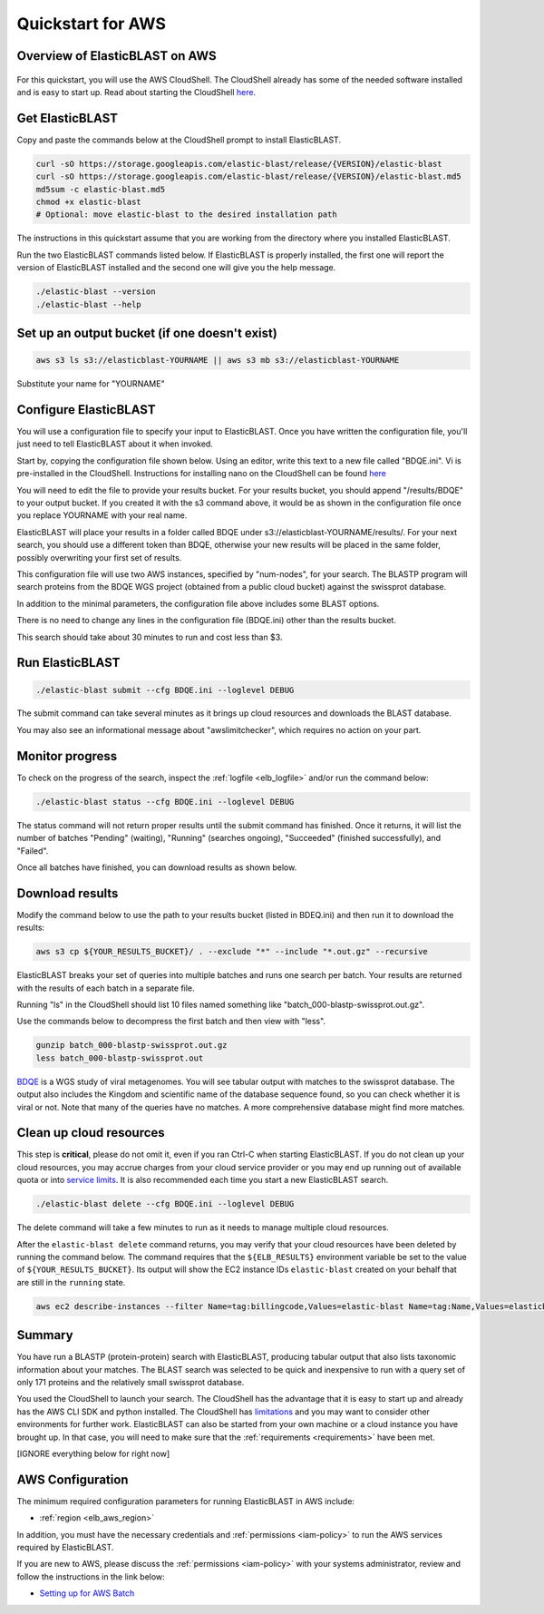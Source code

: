 ..                           PUBLIC DOMAIN NOTICE
..              National Center for Biotechnology Information
..  
.. This software is a "United States Government Work" under the
.. terms of the United States Copyright Act.  It was written as part of
.. the authors' official duties as United States Government employees and
.. thus cannot be copyrighted.  This software is freely available
.. to the public for use.  The National Library of Medicine and the U.S.
.. Government have not placed any restriction on its use or reproduction.
..   
.. Although all reasonable efforts have been taken to ensure the accuracy
.. and reliability of the software and data, the NLM and the U.S.
.. Government do not and cannot warrant the performance or results that
.. may be obtained by using this software or data.  The NLM and the U.S.
.. Government disclaim all warranties, express or implied, including
.. warranties of performance, merchantability or fitness for any particular
.. purpose.
..   
.. Please cite NCBI in any work or product based on this material.

.. _quickstart-aws:

Quickstart for AWS
==================


Overview of ElasticBLAST on AWS
-------------------------------

.. figure:: ElasticBLASTonAWS-architecture.png
   :alt: Overview of ElasticBLAST at AWS
   :class: with-border

For this quickstart, you will use the AWS CloudShell.  The CloudShell already has some of the needed software installed and is easy to start up.  Read about starting the CloudShell `here <https://docs.aws.amazon.com/cloudshell/latest/userguide/welcome.html#how-to-get-started>`_.

Get ElasticBLAST
----------------

Copy and paste the commands below at the CloudShell prompt to install ElasticBLAST.

.. code-block:: shell

    curl -sO https://storage.googleapis.com/elastic-blast/release/{VERSION}/elastic-blast
    curl -sO https://storage.googleapis.com/elastic-blast/release/{VERSION}/elastic-blast.md5
    md5sum -c elastic-blast.md5
    chmod +x elastic-blast
    # Optional: move elastic-blast to the desired installation path


The instructions in this quickstart assume that you are working from the directory where you installed ElasticBLAST.

Run the two ElasticBLAST commands listed below.  If ElasticBLAST is properly installed, the first one will report the version of ElasticBLAST installed and the second one will give you the help message.

.. code-block:: bash

    ./elastic-blast --version
    ./elastic-blast --help


Set up an output bucket (if one doesn't exist)
----------------------------------------------

.. code-block:: shell

    aws s3 ls s3://elasticblast-YOURNAME || aws s3 mb s3://elasticblast-YOURNAME

Substitute your name for "YOURNAME"


Configure ElasticBLAST
----------------------

You will use a configuration file to specify your input to ElasticBLAST.  Once you have written the configuration file, you'll just need to tell ElasticBLAST about it when invoked.

Start by, copying the configuration file shown below.  Using an editor, write this text to a new file called "BDQE.ini".  Vi is pre-installed in the CloudShell.  Instructions for installing nano on the CloudShell can be found `here <https://docs.aws.amazon.com/cloudshell/latest/userguide/vm-specs.html#installing-software>`_



.. code-block::
    :name: minimal-config
    :linenos:

    [cloud-provider]
    aws-region = us-east-1

    [cluster]
    machine-type = m5.8xlarge
    num-nodes = 2

    [blast]
    program = blastp
    db = swissprot
    queries = s3://elasticblast-test/queries/BDQE01.1.fsa_aa
    results = s3://elasticblast-YOURNAME/results/BDQE
    options = -task blastp-fast -evalue 0.01 -outfmt "7 std sskingdoms ssciname"  

You will need to edit the file to provide your results bucket. For your results bucket, you should append "/results/BDQE" to your output bucket.  If you created it with the s3 command above, it would be as shown in the configuration file once you replace YOURNAME with your real name.

ElasticBLAST will place your results in a folder called BDQE under s3://elasticblast-YOURNAME/results/.  For your next search, you should use a different token than BDQE, otherwise your new results will be placed in the same folder, possibly overwriting your first set of results.

This configuration file will use two AWS instances, specified by "num-nodes", for your search.  The BLASTP program will search proteins from the BDQE WGS project (obtained from a public cloud bucket) against the swissprot database.

In addition to the minimal parameters, the configuration file above includes some BLAST options.

There is no need to change any lines in the configuration file (BDQE.ini) other than the results bucket.

This search should take about 30 minutes to run and cost less than $3.

Run ElasticBLAST
----------------

.. code-block:: bash

    ./elastic-blast submit --cfg BDQE.ini --loglevel DEBUG

The submit command can take several minutes as it brings up cloud resources and downloads the BLAST database.

You may also see an informational message about "awslimitchecker", which requires no action on your part. 

Monitor progress
----------------
To check on the progress of the search, inspect the :ref:`logfile
<elb_logfile>` and/or run the command below:

.. code-block:: bash
    :name: status

    ./elastic-blast status --cfg BDQE.ini --loglevel DEBUG

The status command will not return proper results until the submit command has finished.
Once it returns, it will list the number of batches "Pending" (waiting), "Running" (searches ongoing), "Succeeded" (finished successfully), and "Failed".

Once all batches have finished, you can download results as shown below.


Download results
----------------

Modify the command below to use the path to your results bucket (listed in BDEQ.ini) and then run it to download the results:

.. code-block:: bash

    aws s3 cp ${YOUR_RESULTS_BUCKET}/ . --exclude "*" --include "*.out.gz" --recursive

ElasticBLAST breaks your set of queries into multiple batches and runs one search per batch.  Your results are returned with the results of each batch in a separate file.

Running "ls" in the CloudShell should list 10 files named something like "batch_000-blastp-swissprot.out.gz".

Use the commands below to decompress the first batch and then view with "less".

.. code-block:: bash

    gunzip batch_000-blastp-swissprot.out.gz 
    less batch_000-blastp-swissprot.out

`BDQE <https://www.ncbi.nlm.nih.gov/Traces/wgs/BDQE01>`_ is a WGS study of viral metagenomes.  You will see tabular output with matches to the swissprot database.  The output also includes the Kingdom and scientific name of the database sequence found, so you can check whether it is viral or not.  Note that many of the queries have no matches.  A more comprehensive database might find more matches.

Clean up cloud resources
------------------------
This step is **critical**, please do not omit it, even if you ran Ctrl-C when
starting ElasticBLAST. If you do not clean up your cloud resources, you may accrue charges from
your cloud service provider or you may end up running out of available quota or
into `service limits <https://docs.aws.amazon.com/batch/latest/userguide/service_limits.html>`_. 
It is also recommended each time you start a new ElasticBLAST search. 

.. code-block:: bash

    ./elastic-blast delete --cfg BDQE.ini --loglevel DEBUG


The delete command will take a few minutes to run as it needs to manage multiple cloud resources.

After the ``elastic-blast delete`` command returns, you may verify that your
cloud resources have been deleted by running the command below. The command requires that the
``${ELB_RESULTS}`` environment variable be set to the value of ``${YOUR_RESULTS_BUCKET}``.
Its output will show the EC2 instance IDs ``elastic-blast`` created on your behalf that are
still in the ``running`` state.

.. code-block:: bash

  aws ec2 describe-instances --filter Name=tag:billingcode,Values=elastic-blast Name=tag:Name,Values=elasticblast-YOURNAME-$(echo -n ${YOUR_RESULTS_BUCKET} | md5sum | cut -b-9) --query "Reservations[*].Instances[?State.Name=='running'].InstanceId" --output text 

Summary
-------

You have run a BLASTP (protein-protein) search with ElasticBLAST, producing tabular output that also lists taxonomic information about your matches.  The BLAST search was selected to be quick and inexpensive to run with a query set of only 171 proteins and the relatively small swissprot database.

You used the CloudShell to launch your search.  The CloudShell has the advantage that it is easy to start up and already has the AWS CLI SDK  and python installed.  The CloudShell has `limitations <https://docs.aws.amazon.com/cloudshell/latest/userguide/limits.html>`_ and you may want to consider other environments for further work.  ElasticBLAST can also be started from your own machine or a cloud instance you have brought up.  In that case, you will need to make sure that the :ref:`requirements <requirements>` have been met.



[IGNORE everything below for right now]

.. _aws_conf:

AWS Configuration
-----------------

The minimum required configuration parameters for running ElasticBLAST in AWS include:

* :ref:`region <elb_aws_region>`

In addition, you must have the necessary credentials and :ref:`permissions <iam-policy>` to run the AWS services required by ElasticBLAST.

If you are new to AWS, please discuss the :ref:`permissions <iam-policy>` with your systems administrator, review and follow the instructions in the link
below:

* `Setting up for AWS Batch <https://docs.aws.amazon.com/batch/latest/userguide/get-set-up-for-aws-batch.html>`_
